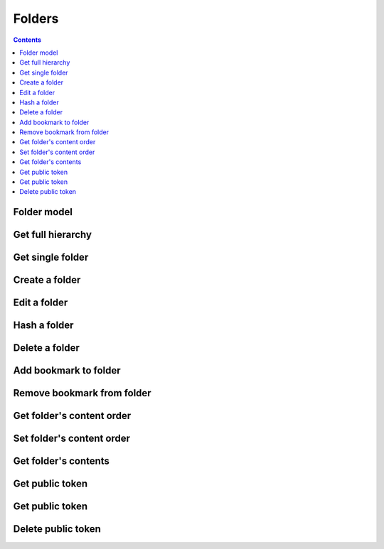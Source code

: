 =======
Folders
=======

.. contents::

Folder model
============

.. object:: Folder

   :param int id: The folder's unique id
   :param string title: The humanly-readable label for the folder
   :param int parent_folder: The folder's parent folder

   .. note::

      The root folder has the magic id ``-1``, which is the same for every user.


Get full hierarchy
==================

.. get:: /public/rest/v2/folder

   :synopsis: Retrieve the folder hierarchy

   .. versionadded:: 0.15.0

   :query int root: The id of the folder whose contents to retrieve (Default: ``-1``, which is the root folder)
   :query int layers: How many layers of folders to return at max. By default, all layers are returned.

   :>json string status: ``success`` or ``error``
   :>json array data: The folder hierarchy

   :>jsonarr int id: The id of the folder
   :>jsonarr string title: the folder title
   :>jsonarr int parent_folder: the folder's parent folder
   :>jsonarr array children: The folder's children (folders only)

   **Example:**

   .. sourcecode:: http

      GET /index.php/apps/bookmarks/public/rest/v2/folder HTTP/1.1
      Host: example.com
      Accept: application/json

   **Response:**

   .. sourcecode:: http

      HTTP/1.1 200 OK
      Content-Type: application/json

      {
        "status": "success", "data": [
          {"id": "1", "title": "work", "parent_folder": "-1"},
          {"id": "2", "title": "personal", "parent_folder": "-1", "children": [
            {"id": "3", "title": "garden", "parent_folder": "2"},
            {"id": "4", "title": "music", "parent_folder": "2"}
          ]},
        ]
      }

Get single folder
=================

.. get:: /public/rest/v2/folder/(int:id)

   :synopsis: Retrieve a single folder

   .. versionadded:: 0.15.0

   :>json string status: ``success`` or ``error``
   :>json object item: The retrieved folder

   **Example:**

   .. sourcecode:: http

      GET /index.php/apps/bookmarks/public/rest/v2/folder/2 HTTP/1.1
      Host: example.com
      Accept: application/json

   **Response:**

   .. sourcecode:: http

      HTTP/1.1 200 OK
      Content-Type: application/json

      {
        "status": "success",
        "item": {
          "id": "2",
          "title": "My Personal Bookmarks",
          "parent_folder": "-1"
        }
      }


Create a folder
===============

.. post:: /public/rest/v2/folder

   :synopsis: Create a new folder

   .. versionadded:: 0.15.0

   :<json string title: The title of the new folder
   :<json int parent_folder: The id of the parent folder for the new folder

   :>json string status: ``success`` or ``error``
   :>json object item: The new folder

   **Example:**

   .. sourcecode:: http

      POST /index.php/apps/bookmarks/public/rest/v2/folder HTTP/1.1
      Host: example.com
      Accept: application/json

      {"title": "sports", "parent_folder": "-1"}

   **Response:**

   .. sourcecode:: http

      HTTP/1.1 200 OK
      Content-Type: application/json

      {
        "status": "success",
        "item": {
          "id": 5,
          "title": "sports",
          "parent_folder": "-1"
        }
      }

Edit a folder
=============

.. put:: /public/rest/v2/folder/(int:id)

   :synopsis: Edit an existing folder

   .. versionadded:: 0.15.0

   :<json string title: The title of the new folder
   :<json int parent_folder: The id of the parent folder of the folder

   :>json string status: ``success`` or ``error``
   :>json object item: The new folder

   **Example:**

   .. sourcecode:: http

      POST /index.php/apps/bookmarks/public/rest/v2/folder/5 HTTP/1.1
      Host: example.com
      Accept: application/json

      {"title": "optional physical activity"}

   **Response:**

   .. sourcecode:: http

      HTTP/1.1 200 OK
      Content-Type: application/json

      {
        "status": "success",
        "item": {
          "id": 5,
          "title": "optional physical activity",
          "parent_folder": "-1"
        }
      }

Hash a folder
=============

.. get:: /public/rest/v2/folder/(int:id)/hash

   :synopsis: Compute the hash of a folder

   .. versionadded:: 1.0.0

   :param array fields: All bookmarks fields that should be hashed (default: ``title``, ``url``)

   :>json string status: ``success`` or ``error``
   :>json string data: The SHA256 hash in hexadecimal notation

   This endpoint is useful for synchronizing data between the server and a client. By comparing the hash of the data on your client with the hash from the server you can figure out which parts of the tree have changed.

   The algorithm works as follows:

    - Hash endpoint: return ``hashFolder(id, fields)``
    - ``hashFolder(id, fields)``

      - set ``childrenHashes`` to empty array
      - for all children of the folder

        - if it's a folder

          - add to ``childrenHashes``: ``hashFolder(folderId, fields)``

        - if it's a bookmark

          - add to ``childrenHashes``: ``hashBookmark(bookmarkId, fields)``

      - set ``object`` to an empty dictionary
      - set ``object[title]`` to the title of the folder, if this is not the root folder
      - set ``object[children]`` to the value of ``childrenHashes``
      - set ``json`` to ``to_json(object)``
      - Return ``sha256(json)``

    - ``hashBookmark(id, fields)``

      - set ``object`` to an empty dictionary/hashmap
      - for all entries in ``fields``

        - set ``object[field]`` to the value of the associated field of the bookmark

      - Return ``sha256(to_json(object))``

    - ``to_json``: A JSON stringification algorithm that adds no unnecessary white-space and doesn't use JSON's backslash escaping unless necessary (character set is UTF-8)
    - ``sha256``: The SHA-256 hashing algorithm

   **Example:**

   .. sourcecode:: http

      GET /index.php/apps/bookmarks/public/rest/v2/folder/5/hash HTTP/1.1
      Host: example.com
      Accept: application/json

   **Response:**

   .. sourcecode:: http

      HTTP/1.1 200 OK
      Content-Type: application/json

      { "status": "success", "data": "6543a23c78aefd0274f3ac98de98723" }

Delete a folder
===============

.. delete:: /public/rest/v2/folder/(int:id)

   :synopsis: Delete a folder

   .. versionadded:: 0.15.0

   :>json string status: ``success`` or ``error``
   :>json object item: The new folder

   **Example:**

   .. sourcecode:: http

      DELETE /index.php/apps/bookmarks/public/rest/v2/folder/5 HTTP/1.1
      Host: example.com
      Accept: application/json

   **Response:**

   .. sourcecode:: http

      HTTP/1.1 200 OK
      Content-Type: application/json

      {
        "status": "success"
      }

Add bookmark to folder
======================

.. post:: /public/rest/v2/folder/(int:folder_id)/bookmarks/(int:bookmark_id)

   :synopsis: Add a bookmark to a folder

   .. versionadded:: 0.15.0

   :>json string status: ``success`` or ``error``

   **Example:**

   .. sourcecode:: http

      POST /index.php/apps/bookmarks/public/rest/v2/folder/5/bookmarks/418 HTTP/1.1
      Host: example.com
      Accept: application/json

   **Response:**

   .. sourcecode:: http

      HTTP/1.1 200 OK
      Content-Type: application/json

      {
        "status": "success"
      }

Remove bookmark from folder
===========================

.. delete:: /public/rest/v2/folder/(int:folder_id)/bookmarks/(int:bookmark_id)

   :synopsis: Remove a bookmark from a folder

   .. versionadded:: 0.15.0

   :>json string status: ``success`` or ``error``

   If this is the only folder this bookmark resides in, the bookmark will be deleted entirely.

   **Example:**

   .. sourcecode:: http

      DELETE /index.php/apps/bookmarks/public/rest/v2/folder/5/bookmarks/418 HTTP/1.1
      Host: example.com
      Accept: application/json

   **Response:**

   .. sourcecode:: http

      HTTP/1.1 200 OK
      Content-Type: application/json

      {
        "status": "success"
      }

Get folder's content order
==========================

.. get:: /public/rest/v2/folder/(int:folder_id)/childorder

   :synopsis: Retrieve the order of contents of a folder

   .. versionadded:: 0.15.0

   :>json string status: ``success`` or ``error``
   :>json array data: An ordered list of child items

   :>jsonarr string type: Either ``folder`` or ``bookmark``
   :>jsonarr string id: The id of the bookmark or folder

   **Example:**

   .. sourcecode:: http

      GET /index.php/apps/bookmarks/public/rest/v2/folder/5/childorder HTTP/1.1
      Host: example.com
      Accept: application/json

   **Response:**

   .. sourcecode:: http

      HTTP/1.1 200 OK
      Content-Type: application/json

      {
        "status": "success",
        "data": [
          {"type": "folder", "id": "17"},
          {"type": "bookmark", "id": "204"},
          {"type": "bookmark", "id": "192"},
          {"type": "bookmark", "id": "210"}
        ]
      }

Set folder's content order
==========================

.. patch:: /public/rest/v2/folder/(int:folder_id)/childorder

   :synopsis: Set the order of contents of a folder

   .. versionadded:: 0.15.0

   :<json array data: An ordered list of child items

   :<jsonarr string type: Either ``folder`` or ``bookmark``
   :<jsonarr string id: The id of the bookmark or folder

   :>json string status: ``success`` or ``error``

   **Example:**

   .. sourcecode:: http

      PATCH /index.php/apps/bookmarks/public/rest/v2/folder/5/childorder HTTP/1.1
      Host: example.com
      Accept: application/json

      {
        "status": "success",
        "data": [
          {"type": "folder", "id": "17"},
          {"type": "bookmark", "id": "204"},
          {"type": "bookmark", "id": "192"},
          {"type": "bookmark", "id": "210"}
        ]
      }

   **Response:**

   .. sourcecode:: http

      HTTP/1.1 200 OK
      Content-Type: application/json

      {
        "status": "success"
      }

Get folder's contents
=====================

.. get:: /public/rest/v2/folder/(int:folder_id)/children

   :synopsis: Retrieve all of a folder's contents (with varying depth)

   .. versionadded:: 3.0.0

   :query int layers: How many layers of descendants to return at max. By default only immediate children are returned.

   :>json string status: ``success`` or ``error``
   :>json array data: An ordered list of child items

   :>jsonarr string type: Either ``folder`` or ``bookmark``
   :>jsonarr string id: The id of the bookmark or folder

   If the type of the item is ``folder``

   :>jsonarr string title: The title of the folder
   :>jsonarr string userId: The owner of the folder
   :>jsonarr array children: The children of the folder. This is only set, when the number of layers to return includes this folder.

   If the type of the item is ``bookmark``

   :>jsonarr string url: The URL of the bookmark
   :>jsonarr string title: The title of the bookmark

   **Example:**

   .. sourcecode:: http

      GET /index.php/apps/bookmarks/public/rest/v2/folder/5/children HTTP/1.1
      Host: example.com
      Accept: application/json

   **Response:**

   .. sourcecode:: http

      HTTP/1.1 200 OK
      Content-Type: application/json

      {
        "status": "success",
        "data": [
          {"type": "folder", "id": "17", "title": "foo", "userId": "admin"},
          {"type": "bookmark", "id": "204", "title": "Nextcloud", "url": "https://nextcloud.com/"},
          {"type": "bookmark", "id": "204", "title": "Google", "url": "https://google.com/"},
        ]
      }


Get public token
================

.. get:: /public/rest/v2/folder/(int:folder_id)/publictoken

   :synopsis: Retrieve the public token of a folder that has been shared via a public link

   .. versionadded:: 3.0.0

   :>json string status: ``success`` or ``error``
   :>json string item: The public token

   To use the token either make API requests with it (see :ref:`authentication`). Or point your browser to ``https://yournextcloud.com/index.php/apps/bookmarks/public/{token}``

   **Example:**

   .. sourcecode:: http

      GET /index.php/apps/bookmarks/public/rest/v2/folder/5/publictoken HTTP/1.1
      Host: example.com
      Accept: application/json

   **Response:**

   .. sourcecode:: http

      HTTP/1.1 200 OK
      Content-Type: application/json

      {
        "status": "success",
        "item": "dk3J8Qm"
      }

Get public token
================

.. post:: /public/rest/v2/folder/(int:folder_id)/publictoken

   :synopsis: Create a public link for a folder

   .. versionadded:: 3.0.0

   :>json string status: ``success`` or ``error``
   :>json string item: The token that can be used to access the folder publicly.

   **Example:**

   .. sourcecode:: http

      POST /index.php/apps/bookmarks/public/rest/v2/folder/5/publictoken HTTP/1.1
      Host: example.com
      Accept: application/json

   **Response:**

   .. sourcecode:: http

      HTTP/1.1 200 OK
      Content-Type: application/json

      {
        "status": "success",
        "item": "dk3J8Qm"
      }

Delete public token
===================

.. delete:: /public/rest/v2/folder/(int:folder_id)/publictoken

   :synopsis: Remove the public link for a folder

   .. versionadded:: 3.0.0

   :>json string status: ``success`` or ``error``

   **Example:**

   .. sourcecode:: http

      POST /index.php/apps/bookmarks/public/rest/v2/folder/5/publictoken HTTP/1.1
      Host: example.com
      Accept: application/json

   **Response:**

   .. sourcecode:: http

      HTTP/1.1 200 OK
      Content-Type: application/json

      {
        "status": "success",
      }
